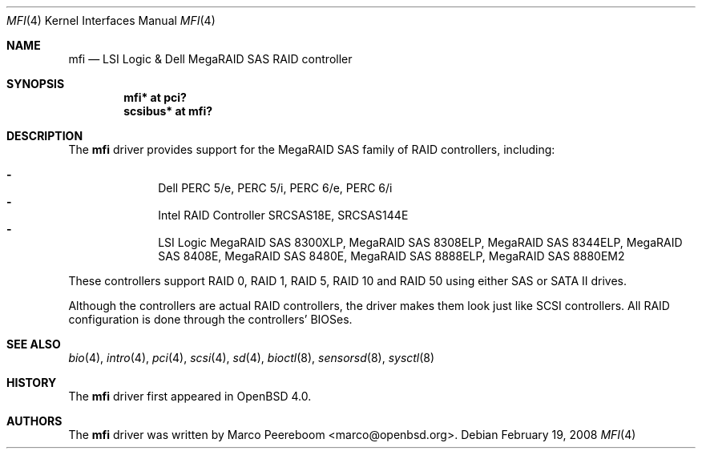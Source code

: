 .\"	$OpenBSD: mfi.4,v 1.12 2009/02/10 19:50:27 grange Exp $
.\"
.\" Written by Marco Peereboom <marco@peereboom.us>
.\"
.\" Redistribution and use in source and binary forms, with or without
.\" modification, are permitted provided that the following conditions
.\" are met:
.\" 1. Redistributions of source code must retain the above copyright
.\"    notice, this list of conditions and the following disclaimer.
.\" 2. Redistributions in binary form must reproduce the above copyright
.\"    notice, this list of conditions and the following disclaimer in the
.\"    documentation and/or other materials provided with the distribution.
.\"
.\" THIS SOFTWARE IS PROVIDED BY WASABI SYSTEMS, INC. ``AS IS'' AND
.\" ANY EXPRESS OR IMPLIED WARRANTIES, INCLUDING, BUT NOT LIMITED
.\" TO, THE IMPLIED WARRANTIES OF MERCHANTABILITY AND FITNESS FOR A PARTICULAR
.\" PURPOSE ARE DISCLAIMED.  IN NO EVENT SHALL WASABI SYSTEMS, INC
.\" BE LIABLE FOR ANY DIRECT, INDIRECT, INCIDENTAL, SPECIAL, EXEMPLARY, OR
.\" CONSEQUENTIAL DAMAGES (INCLUDING, BUT NOT LIMITED TO, PROCUREMENT OF
.\" SUBSTITUTE GOODS OR SERVICES; LOSS OF USE, DATA, OR PROFITS; OR BUSINESS
.\" INTERRUPTION) HOWEVER CAUSED AND ON ANY THEORY OF LIABILITY, WHETHER IN
.\" CONTRACT, STRICT LIABILITY, OR TORT (INCLUDING NEGLIGENCE OR OTHERWISE)
.\" ARISING IN ANY WAY OUT OF THE USE OF THIS SOFTWARE, EVEN IF ADVISED OF THE
.\" POSSIBILITY OF SUCH DAMAGE.
.\"
.Dd $Mdocdate: February 19 2008 $
.Dt MFI 4
.Os
.Sh NAME
.Nm mfi
.Nd LSI Logic & Dell MegaRAID SAS RAID controller
.Sh SYNOPSIS
.Cd "mfi* at pci?"
.Cd "scsibus* at mfi?"
.Sh DESCRIPTION
The
.Nm
driver provides support for the MegaRAID SAS family of RAID controllers,
including:
.Pp
.Bl -dash -offset indent -compact
.It
Dell PERC 5/e,
PERC 5/i,
PERC 6/e,
PERC 6/i
.It
Intel RAID Controller SRCSAS18E,
SRCSAS144E
.It
LSI Logic MegaRAID SAS 8300XLP,
MegaRAID SAS 8308ELP,
MegaRAID SAS 8344ELP,
MegaRAID SAS 8408E,
MegaRAID SAS 8480E,
MegaRAID SAS 8888ELP,
MegaRAID SAS 8880EM2
.El
.Pp
These controllers support RAID 0, RAID 1, RAID 5, RAID 10 and RAID 50
using either SAS or SATA II drives.
.Pp
Although the controllers are actual RAID controllers,
the driver makes them look just like SCSI controllers.
All RAID configuration is done through the controllers' BIOSes.
.Sh SEE ALSO
.Xr bio 4 ,
.Xr intro 4 ,
.Xr pci 4 ,
.Xr scsi 4 ,
.Xr sd 4 ,
.Xr bioctl 8 ,
.Xr sensorsd 8 ,
.Xr sysctl 8
.Sh HISTORY
The
.Nm
driver first appeared in
.Ox 4.0 .
.Sh AUTHORS
.An -nosplit
The
.Nm
driver was written by
.An Marco Peereboom Aq marco@openbsd.org .

